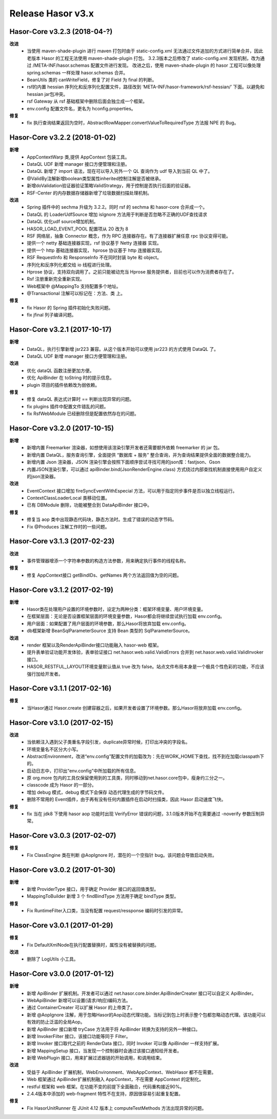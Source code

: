﻿--------------------
Release Hasor v3.x
--------------------

Hasor-Core v3.2.3 (2018-04-?)
------------------------------------
**改进**
    - 当使用 maven-shade-plugin 进行 maven 打包时由于 static-config.xml 无法通过文件追加的方式进行简单合并，因此老版本 Hasor 的工程无法使用 maven-shade-plugin 打包。
      3.2.3版本之后修改了 static-config.xml 发现机制，改为通过 /META-INF/hasor.schemas 配置文件进行发现。
      改进之后，使用 maven-shade-plugin 的 hasor 工程可以像处理 spring.schemas 一样处理 hasor.schemas 合并。
    - BeanUtils 类的 canWriteField，修复了对 Field 为 final 的判断。
    - rsf的内置 hessian 序列化和反序列化配置文件，路径改到 ‘META-INF/hasor-framework/rsf-hessian/’ 下面。以避免和 hessian jar包冲突。
    - rsf Gateway 从 rsf 基础框架中删除后面会独立成一个框架。
    - env.config 配置文件名，更名为 hconfig.properties。
**修复**
    - fix 执行查询结果返回为空时，AbstractRowMapper.convertValueToRequiredType 方法报 NPE 的 Bug。


Hasor-Core v3.2.2 (2018-01-02)
------------------------------------
**新增**
    - AppContextWarp 类,提供 AppContext 包装工具。
    - DataQL UDF 新增 manager 接口方便管理和注册。
    - DataQL 新增了 import 语法，现在可以导入另外一个 QL 查询作为 udf 导入到当前 QL 中了。
    - @ValidBy注解新增boolean类型属性inherited控制注解是否被继承。
    - 新增doValidation验证器验证策略ValidStrategy，用于控制是否执行后面的验证器。
    - RSF-Center 的内存数据存储器新增了垃圾数据扫描处理机制。
**改进**
    - Spring 插件中的 sechma 升级为 3.2.2。同时 rsf 的 sechma 和 hasor-core 合并成一个。
    - DataQL 的 LoaderUdfSource 增加 isIgnore 方法用于判断是否忽略不正确的UDF查找请求
    - DataQL 优化udf source增加机制。
    - HASOR_LOAD_EVENT_POOL 配置项从 20 改为 8
    - RSF 网络层，抽象 Connector 概念，作为 RPC 连接器存在。有了连接器扩展任意 rpc 协议变得可能。
    - 提供一个 netty 基础连接器实现，rsf 协议基于 Netty 连接器 实现。
    - 提供一个 http 基础连接器实现， hprose 协议基于 http 连接器实现。
    - RSF RequestInfo 和 ResponseInfo 不在同时封装 byte 和 object。
    - 序列化和反序列化都交给 io 线程进行处理。
    - Hprose 协议，支持双向调用了。之前只能被动充当 Hprose 服务提供者，目前也可以作为消费者存在了。
    - Rsf 注册重新完全重新实现。
    - Web框架中 @MappingTo 支持配置多个地址。
    - @Transactional 注解可以标记在：方法、类 上。
**修复**
    - fix Hasor 的 Spring 插件初始化失败问题。
    - fix jfinal 列子编译问题。


Hasor-Core v3.2.1 (2017-10-17)
------------------------------------
**新增**
    - DataQL，执行引擎新增 jsr223 兼容。从这个版本开始可以使用 jsr223 的方式使用 DataQL 了。
    - DataQL UDF 新增 manager 接口方便管理和注册。
**改进**
    - 优化 dataQL 函数注册更加方便。
    - 优化 ApiBinder 在 toString 时的提示信息。
    - plugin 项目的插件依赖改为弱依赖。
**修复**
    - 修复 dataQL 表达式计算时 == 判断出现异常的问题。
    - fix plugins 插件中配置文件错乱的问题。
    - fix RsfWebModule 已经删除但是配置依然存在的问题。


Hasor-Core v3.2.0 (2017-10-15)
------------------------------------
**新增**
    - 新增内置 Freemarker 渲染器，如想使用该渲染引擎开发者还需要额外依赖 freemarker 的 jar 包。
    - 新增内置 DataQL，服务查询引擎，全面提供 “数据库 + 服务” 整合查询，并为查询结果提供全面的数据整合能力。
    - 新增内置 Json 渲染器，JSON 渲染引擎会按照下面顺序尝试寻找可用的json库：fastjson、Gson
    - 内置JSON渲染引擎，可以通过 apiBinder.bind(JsonRenderEngine.class) 方式绕过内部查找机制直接使用用户自定义的json渲染器。
**改进**
    - EventContext 接口增加 fireSyncEventWithEspecial 方法，可以用于指定同步事件是否以独立线程运行。
    - ContextClassLoaderLocal 类移动位置。
    - 已有 DBModule 删除，功能被整合到 DataApiBinder 接口中。
**修复**
    - 修复当 aop 类中出现静态代码块，静态方法时。生成了错误的动态字节码。
    - Fix @Produces 注解工作时的一些问题。


Hasor-Core v3.1.3 (2017-02-23)
------------------------------------
**改进**
    - 事件管理器增添一个字符串参数的构造方法参数，用来确定执行事件的线程名称。
**修复**
    - 修复 AppContext接口 getBindIDs、getNames 两个方法返回值为空的问题。


Hasor-Core v3.1.2 (2017-02-19)
------------------------------------
**新增**
    - Hasor类在处理用户设置的环境参数时，设定为两种分类：框架环境变量、用户环境变量。
    - 在框架层面：无论是否设置框架层面的环境变量参数，Hasor都会将继续尝试执行加载 env.config。
    - 用户层面：如果配置了用户层面的环境参数，那么Hasor将放弃加载 env.config。
    - db框架新增 BeanSqlParameterSource 支持 Bean 类型的 SqlParameterSource。
**改进**
    - render 框架以及RenderApiBinder接口功能融入 hasor-web 框架。
    - 提升表单验证功能开发体验，表单验证接口 net.hasor.web.valid.ValidErrors 合并到 net.hasor.web.valid.ValidInvoker 接口。
    - HASOR_RESTFUL_LAYOUT环境变量默认值从 true 改为 false。站点文件布局本身是一个极具个性色彩的功能，不应该强行加给开发者。


Hasor-Core v3.1.1 (2017-02-16)
------------------------------------
**修复**
    - 当Hasor通过 Hasor.create 创建容器之后，如果开发者设置了环境参数。那么Hasor将放弃加载 env.config。


Hasor-Core v3.1.0 (2017-02-15)
------------------------------------
**改进**
    - 当依赖注入遇到父子类重名字段引发，duplicate异常时候，打印出冲突的字段名。
    - 环境变量名不区分大小写。
    - AbstractEnvironment，改进“env.config”配置文件的加载改为：先在WORK_HOME下查找，找不到在加载classpath下的。
    - 启动日志中，打印出“env.config”中所加载的所有信息。
    - 原 org.more 包内的工具仅保留使用到的工具类，同时移动到net.hasor.core包中，瘦身约三分之一。
    - classcode 成为 Hasor 的一部分。
    - 增加 debug 模式，debug 模式下会保存 动态代理生成的字节码文件。
    - 删除不常用的 Event插件，由于再有没有任何内置插件在启动时扫描类，因此 Hasor 启动速度飞快。
**修复**
    - fix 当在 jdk8 下使用 hasor aop 功能时出现 VerifyError 错误的问题，3.1.0版本开始不在需要通过 -noverify 参数压制异常。


Hasor-Core v3.0.3 (2017-02-07)
------------------------------------
**修复**
    - Fix ClassEngine 类在判断 @AopIgnore 时，潜在的一个空指针 bug。该问题会导致启动失败。


Hasor-Core v3.0.2 (2017-01-30)
------------------------------------
**新增**
    - 新增 ProviderType 接口，用于确定 Provider 接口的返回值类型。
    - MappingToBuilder 新增 3 个 findBindType 方法用于确定 bindType 类型。
**修复**
    - Fix RuntimeFilter入口类，当没有配置 request/ressponse 编码时引发的异常。


Hasor-Core v3.0.1 (2017-01-29)
------------------------------------
**修复**
    - Fix DefaultXmlNode在执行配置替换时，属性没有被替换的问题。
**改进**
    - 删除了 LogUtils 小工具。


Hasor-Core v3.0.0 (2017-01-12)
------------------------------------
**新增**
    - 新增 ApiBinder 扩展机制。开发者可以通过 net.hasor.core.binder.ApiBinderCreater 接口可以自定义 ApiBinder。
    - WebApiBinder 新增可以设置(请求/响应)编码方法。
    - 通过 ContainerCreater 可以扩展 Hasor 的上帝类了。
    - 新增 @AopIgnore 注解，用于忽略Hasor的Aop动态代理功能。当标记到包上时表示整个包都忽略动态代理。该功能可以有效的防止泛滥的全局Aop。
    - 新增 ApiBinder 接口新增 tryCase 方法用于将 ApiBinder 转换为支持的另外一种接口。
    - 新增 InvokerFilter 接口，该接口功能等同于 Filter。
    - 新增 Invoker 接口取代之前的 RenderData 接口，同时 Invoker 可以像 ApiBinder 一样支持扩展。
    - 新增 MappingSetup 接口，当发现一个控制器时会通过该接口通知给开发者。
    - 新增 WebPlugin 接口，用来扩展过滤器链的开始调用，和调用结束。
**改进**
    - 受益于 ApiBinder 扩展机制，WebEnvironment、WebAppContext、WebHasor 都不在需要。
    - Web 框架通过 ApiBinder扩展机制融入 AppContext，不在需要 AppContext 的定制化。
    - restful 框架和 web 框架。在功能不变的前提下全面融合，代码重构接近90%。
    - 2.4.4版本中添加的 web-fragment 特性不在支持，原因很容易引起重复配置。
**修复**
    - Fix HasorUnitRunner 在 JUnit 4.12 版本上 computeTestMethods 方法出现异常的问题。
